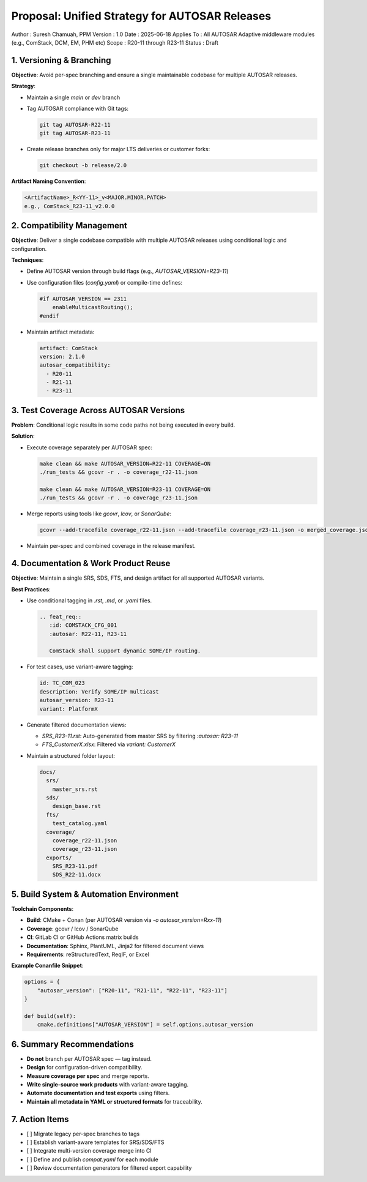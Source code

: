 ==============================================
Proposal: Unified Strategy for AUTOSAR Releases
==============================================

Author       : Suresh Chamuah, PPM
Version      : 1.0  
Date         : 2025-06-18  
Applies To   : All AUTOSAR Adaptive middleware modules (e.g., ComStack, DCM, EM, PHM etc)  
Scope        : R20-11 through R23-11  
Status       : Draft

-------------------------
1. Versioning & Branching
-------------------------

**Objective**: Avoid per-spec branching and ensure a single maintainable codebase for multiple AUTOSAR releases.

**Strategy**:

- Maintain a single `main` or `dev` branch
- Tag AUTOSAR compliance with Git tags:
  
  .. code-block:: bash

     git tag AUTOSAR-R22-11
     git tag AUTOSAR-R23-11

- Create release branches only for major LTS deliveries or customer forks:
  
  .. code-block:: bash

     git checkout -b release/2.0

**Artifact Naming Convention**:

.. code-block:: text

   <ArtifactName>_R<YY-11>_v<MAJOR.MINOR.PATCH>
   e.g., ComStack_R23-11_v2.0.0

----------------------------
2. Compatibility Management
----------------------------

**Objective**: Deliver a single codebase compatible with multiple AUTOSAR releases using conditional logic and configuration.

**Techniques**:

- Define AUTOSAR version through build flags (e.g., `AUTOSAR_VERSION=R23-11`)
- Use configuration files (`config.yaml`) or compile-time defines:

  .. code-block:: c

     #if AUTOSAR_VERSION == 2311
         enableMulticastRouting();
     #endif

- Maintain artifact metadata:

  .. code-block:: yaml

     artifact: ComStack
     version: 2.1.0
     autosar_compatibility:
       - R20-11
       - R21-11
       - R23-11

----------------------------------------
3. Test Coverage Across AUTOSAR Versions
----------------------------------------

**Problem**: Conditional logic results in some code paths not being executed in every build.

**Solution**:

- Execute coverage separately per AUTOSAR spec:

  .. code-block:: bash

     make clean && make AUTOSAR_VERSION=R22-11 COVERAGE=ON
     ./run_tests && gcovr -r . -o coverage_r22-11.json

     make clean && make AUTOSAR_VERSION=R23-11 COVERAGE=ON
     ./run_tests && gcovr -r . -o coverage_r23-11.json

- Merge reports using tools like `gcovr`, `lcov`, or `SonarQube`:

  .. code-block:: bash

     gcovr --add-tracefile coverage_r22-11.json --add-tracefile coverage_r23-11.json -o merged_coverage.json

- Maintain per-spec and combined coverage in the release manifest.

-------------------------------------
4. Documentation & Work Product Reuse
-------------------------------------

**Objective**: Maintain a single SRS, SDS, FTS, and design artifact for all supported AUTOSAR variants.

**Best Practices**:

- Use conditional tagging in `.rst`, `.md`, or `.yaml` files.

  .. code-block:: rst

     .. feat_req::
        :id: COMSTACK_CFG_001
        :autosar: R22-11, R23-11

        ComStack shall support dynamic SOME/IP routing.

- For test cases, use variant-aware tagging:

  .. code-block:: yaml

     id: TC_COM_023
     description: Verify SOME/IP multicast
     autosar_version: R23-11
     variant: PlatformX

- Generate filtered documentation views:

  - `SRS_R23-11.rst`: Auto-generated from master SRS by filtering `:autosar: R23-11`
  - `FTS_CustomerX.xlsx`: Filtered via `variant: CustomerX`

- Maintain a structured folder layout:

  .. code-block:: text

     docs/
       srs/
         master_srs.rst
       sds/
         design_base.rst
       fts/
         test_catalog.yaml
       coverage/
         coverage_r22-11.json
         coverage_r23-11.json
       exports/
         SRS_R23-11.pdf
         SDS_R22-11.docx

-----------------------------------------
5. Build System & Automation Environment
-----------------------------------------

**Toolchain Components**:

- **Build**: CMake + Conan (per AUTOSAR version via `-o autosar_version=Rxx-11`)
- **Coverage**: gcovr / lcov / SonarQube
- **CI**: GitLab CI or GitHub Actions matrix builds
- **Documentation**: Sphinx, PlantUML, Jinja2 for filtered document views
- **Requirements**: reStructuredText, ReqIF, or Excel

**Example Conanfile Snippet**:

.. code-block:: python

   options = {
       "autosar_version": ["R20-11", "R21-11", "R22-11", "R23-11"]
   }

   def build(self):
       cmake.definitions["AUTOSAR_VERSION"] = self.options.autosar_version

--------------------------
6. Summary Recommendations
--------------------------

- **Do not** branch per AUTOSAR spec — tag instead.
- **Design** for configuration-driven compatibility.
- **Measure coverage per spec** and merge reports.
- **Write single-source work products** with variant-aware tagging.
- **Automate documentation and test exports** using filters.
- **Maintain all metadata in YAML or structured formats** for traceability.

------------------
7. Action Items
------------------

- [ ] Migrate legacy per-spec branches to tags
- [ ] Establish variant-aware templates for SRS/SDS/FTS
- [ ] Integrate multi-version coverage merge into CI
- [ ] Define and publish `compat.yaml` for each module
- [ ] Review documentation generators for filtered export capability


